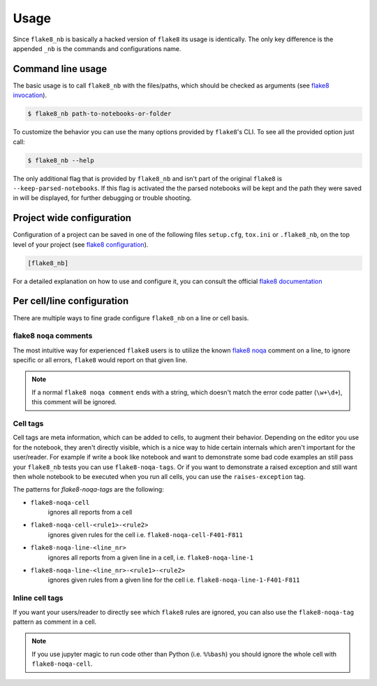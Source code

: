 .. highlight:: shell

=====
Usage
=====

Since ``flake8_nb`` is basically a hacked version of
``flake8`` its usage is identically.
The only key difference is the appended ``_nb`` is the commands and
configurations name.

Command line usage
------------------

The basic usage is to call ``flake8_nb`` with the files/paths,
which should be checked as arguments (see `flake8 invocation`_).

.. code-block:: console

    $ flake8_nb path-to-notebooks-or-folder

To customize the behavior you can use the many options provided
by ``flake8``'s CLI. To see all the provided option just call:

.. code-block:: console

    $ flake8_nb --help

The only additional flag that is provided by ``flake8_nb`` and
isn't part of the original ``flake8`` is ``--keep-parsed-notebooks``.
If this flag is activated the the parsed notebooks will be kept
and the path they were saved in will be displayed, for further
debugging or trouble shooting.

Project wide configuration
--------------------------

Configuration of a project can be saved in one of the following files
``setup.cfg``, ``tox.ini`` or ``.flake8_nb``, on the top level of your project
(see `flake8 configuration`_).

.. code-block:: ini

    [flake8_nb]

For a detailed explanation on how to use and configure it,
you can consult the official `flake8 documentation`_


Per cell/line configuration
---------------------------

There are multiple ways to fine grade configure ``flake8_nb``
on a line or cell basis.

flake8 ``noqa`` comments
^^^^^^^^^^^^^^^^^^^^^^^^
The most intuitive way for experienced ``flake8`` users is
to utilize the known `flake8 noqa`_ comment on a line, to ignore specific
or all errors, ``flake8`` would report on that given line.

.. note::

    If a normal ``flake8 noqa comment`` ends with a string, which doesn't
    match the error code patter (``\w+\d+``), this comment will be ignored.


Cell tags
^^^^^^^^^
Cell tags are meta information, which can be added to cells,
to augment their behavior.
Depending on the editor you use for the notebook, they aren't
directly visible, which is a nice way to hide certain internals
which aren't important for the user/reader.
For example if write a book like notebook and want to demonstrate
some bad code examples an still pass your ``flake8_nb`` tests you
can use ``flake8-noqa-tags``.
Or if you want to demonstrate a raised exception and still want
then whole notebook to be executed when you run all cells, you
can use the ``raises-exception`` tag.

The patterns for `flake8-noqa-tags` are the following:

* ``flake8-noqa-cell``
    ignores all reports from a cell

* ``flake8-noqa-cell-<rule1>-<rule2>``
    ignores given rules for the cell
    i.e. ``flake8-noqa-cell-F401-F811``

* ``flake8-noqa-line-<line_nr>``
    ignores all reports from a given line in a cell,
    i.e. ``flake8-noqa-line-1``

* ``flake8-noqa-line-<line_nr>-<rule1>-<rule2>``
    ignores given rules from a given line for the cell
    i.e. ``flake8-noqa-line-1-F401-F811``


Inline cell tags
^^^^^^^^^^^^^^^^
If you want your users/reader to directly see which ``flake8`` rules
are ignored, you can also use the ``flake8-noqa-tag`` pattern as
comment in a cell.


.. note::

    If you use jupyter magic to run code other than Python (i.e. ``%%bash``)
    you should ignore the whole cell with ``flake8-noqa-cell``.


.. _`flake8 invocation`: http://flake8.pycqa.org/en/latest/user/invocation.html
.. _`flake8 configuration`: http://flake8.pycqa.org/en/latest/user/configuration.html
.. _`flake8 documentation`: http://flake8.pycqa.org/en/latest/index.html
.. _`flake8 noqa`: http://flake8.pycqa.org/en/latest/user/violations.html#in-line-ignoring-errors
.. _`jupyterlab-celltags`: https://github.com/jupyterlab/jupyterlab-celltags
